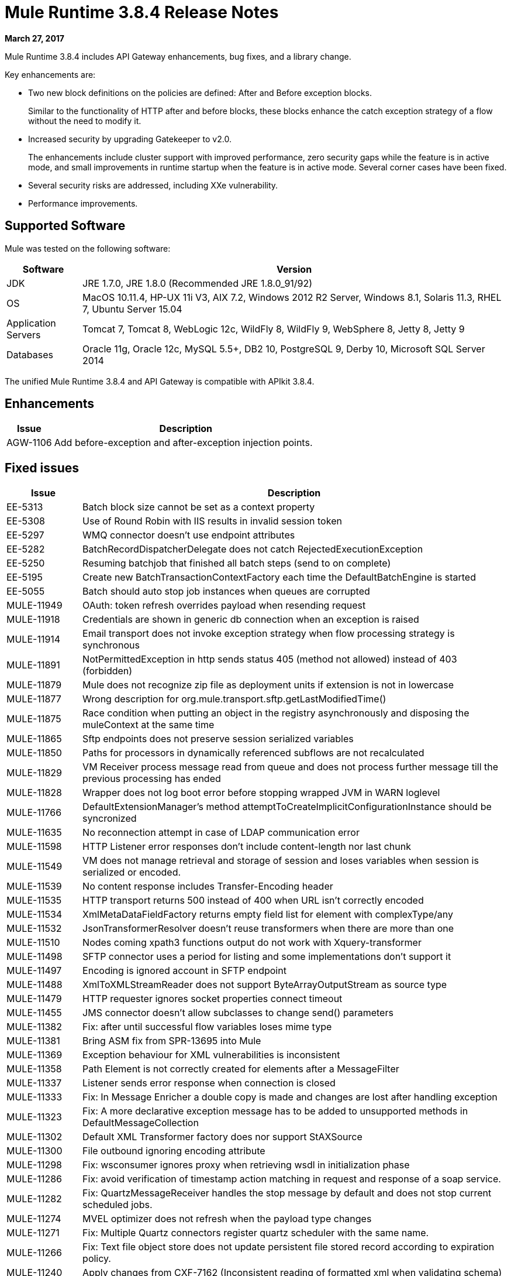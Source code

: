 = Mule Runtime 3.8.4 Release Notes
:keywords: mule, 3.8.4, runtime, release notes

*March 27, 2017*

Mule Runtime 3.8.4 includes API Gateway enhancements, bug fixes, and a library change.

Key enhancements are:

* Two new block definitions on the policies are defined: After and Before exception blocks. 
+
Similar to the functionality of HTTP after and before blocks, these blocks enhance the catch exception strategy of a flow without the need to modify it.
+
* Increased security by upgrading Gatekeeper to v2.0.
+
The enhancements include cluster support with improved performance, zero security gaps while the feature is in active mode, and small improvements in runtime startup when the feature is in active mode. Several corner cases have been fixed.
+
* Several security risks are addressed, including XXe vulnerability.
+
* Performance improvements.


== Supported Software

Mule was tested on the following software:

[%header,cols="15a,85a"]
|===
|Software |Version
|JDK |JRE 1.7.0, JRE 1.8.0 (Recommended JRE 1.8.0_91/92)
|OS |MacOS 10.11.4, HP-UX 11i V3, AIX 7.2, Windows 2012 R2 Server, Windows 8.1, Solaris 11.3, RHEL 7, Ubuntu Server 15.04
|Application Servers |Tomcat 7, Tomcat 8, WebLogic 12c, WildFly 8, WildFly 9, WebSphere 8, Jetty 8, Jetty 9
|Databases |Oracle 11g, Oracle 12c, MySQL 5.5+, DB2 10, PostgreSQL 9, Derby 10, Microsoft SQL Server 2014
|===

The unified Mule Runtime 3.8.4 and API Gateway is compatible with APIkit 3.8.4.

== Enhancements
[%header,cols="15a,85a"]
|===
|Issue |Description
| AGW-1106 | Add before-exception and after-exception injection points.
|===

== Fixed issues

[%header,cols="15a,85a"]
|===
|Issue |Description
| EE-5313 | Batch block size cannot be set as a context property 
| EE-5308 | Use of Round Robin with IIS results in invalid session token
| EE-5297 | WMQ connector doesn't use endpoint attributes 
| EE-5282 | BatchRecordDispatcherDelegate does not catch RejectedExecutionException 
| EE-5250 | Resuming batchjob that finished all batch steps (send to on complete) 
| EE-5195 | Create new BatchTransactionContextFactory each time the DefaultBatchEngine is started 
| EE-5055 | Batch should auto stop job instances when queues are corrupted 
| MULE-11949 | OAuth: token refresh overrides payload when resending request 
| MULE-11918 | Credentials are shown in generic db connection when an exception is raised 
| MULE-11914 | Email transport does not invoke exception strategy when flow processing strategy is synchronous 
| MULE-11891 | NotPermittedException in http sends status 405 (method not allowed) instead of 403 (forbidden) 
| MULE-11879 | Mule does not recognize zip file as deployment units if extension is not in lowercase 
| MULE-11877 | Wrong description for org.mule.transport.sftp.getLastModifiedTime() 
| MULE-11875 | Race condition when putting an object in the registry asynchronously and disposing the muleContext at the same time 
| MULE-11865 | Sftp endpoints does not preserve session serialized variables 
| MULE-11850 | Paths for processors in dynamically referenced subflows are not recalculated 
| MULE-11829 | VM Receiver process message read from queue and does not process further message till the previous processing has ended 
| MULE-11828 | Wrapper does not log boot error before stopping wrapped JVM in WARN loglevel 
| MULE-11766 | DefaultExtensionManager's method attemptToCreateImplicitConfigurationInstance should be syncronized 
| MULE-11635 | No reconnection attempt in case of LDAP communication error 
| MULE-11598 | HTTP Listener error responses don't include content-length nor last chunk 
| MULE-11549 | VM does not manage retrieval and storage of session and loses variables when session is serialized or encoded. 
| MULE-11539 | No content response includes Transfer-Encoding header 
| MULE-11535 | HTTP transport returns 500 instead of 400 when URL isn't correctly encoded 
| MULE-11534 | XmlMetaDataFieldFactory returns empty field list for element with complexType/any 
| MULE-11532 | JsonTransformerResolver doesn't reuse transformers when there are more than one 
| MULE-11510 | Nodes coming xpath3 functions output do not work with Xquery-transformer 
| MULE-11498 | SFTP connector uses a period for listing and some implementations don't support it 
| MULE-11497 | Encoding is ignored account in SFTP endpoint 
| MULE-11488 | XmlToXMLStreamReader does not support ByteArrayOutputStream as source type 
| MULE-11479 | HTTP requester ignores socket properties connect timeout 
| MULE-11455 | JMS connector doesn't allow subclasses to change send() parameters 
| MULE-11382 | Fix: after until successful flow variables loses mime type 
| MULE-11381 | Bring ASM fix from SPR-13695 into Mule 
| MULE-11369 | Exception behaviour for XML vulnerabilities is inconsistent 
| MULE-11358 | Path Element is not correctly created for elements after a MessageFilter 
| MULE-11337 | Listener sends error response when connection is closed 
| MULE-11333 | Fix: In Message Enricher a double copy is made and changes are lost after handling exception 
| MULE-11323 | Fix: A more declarative exception message has to be added to unsupported methods in DefaultMessageCollection 
| MULE-11302 | Default XML Transformer factory does nor support StAXSource 
| MULE-11300 | File outbound ignoring encoding attribute 
| MULE-11298 | Fix: wsconsumer ignores proxy when retrieving wsdl in initialization phase 
| MULE-11286 | Fix: avoid verification of timestamp action matching in request and response of a soap service. 
| MULE-11282 | Fix: QuartzMessageReceiver handles the stop message by default and does not stop current scheduled jobs. 
| MULE-11274 | MVEL optimizer does not refresh when the payload type changes 
| MULE-11271 | Fix: Multiple Quartz connectors register quartz scheduler with the same name. 
| MULE-11266 | Fix: Text file object store does not update persistent file stored record according to expiration policy. 
| MULE-11240 | Apply changes from CXF-7162 (Inconsistent reading of formatted xml when validating schema) 
| MULE-11206 | Prevent possible hash collision attacks in Java 7 
| MULE-11204 | Memory leak on mule db module on high load scenario when streaming is enabled 
| MULE-11147 | Retry HTTP requests where connection has become stale since obtaining it from connection pool 
| MULE-11145 | Apply Processors to Custom Validators 
| MULE-11125 | XMLInputFactory allows inline DTDs by default 
| MULE-11124 | content-type set in HTTP request builder should not be case sensitive 
| MULE-11118 | Return a 5xx response when thread pool is exhausted instead of ignoring the request 
| MULE-10996 | Content-Length header case conflicts with streaming 
| MULE-10995 | Negative threadWaitTimeout used with SEDA processing strategy fails rather than waiting forever to enqueue. 
| MULE-10975 | AbstractAggregator eventGroups object store ignores the object store configuration in the registry 
| MULE-9039 | NPE when doing multiple http outbound calls. 
| MULE-8777 | HttpMapParam expects multiple values in ParameterMap but ParameterMap only returns one 
| MULE-6331 | Client so_timeout is replaced by responseTimeout 
| MULE-11970 | Update of logs which are indirectly causing a deadlock condition 
| MULE-11940 | Fix: For each collection doesn't work with iterator. 
| MULE-11924 | After multiform request, Mule Message has an invalid data type. 
| MULE-11903 | Fix: Http requester can't handle large headers. 
| MULE-11869 | Default Reconnect Strategy is ignored in DB Config. 
| MULE-11835 | RSS parser isn't parsing elements with namespaces. 
| MULE-11665 | Fix: Memory Leak in Custom Agreggator. 
| MULE-11571 | Add support for the WITH clause in the DB module 
| MULE-11416 | WS Consumer Module: Should use Mule TLS implementation to read the Remote WSDL instead of using the Java classes directly 
| MULE-11293 | Fix: Session property disappearing after dispatchEvent() 
| MULE-11281 | Fix: SFTP Inbound Endpoint doesn't set the MimeType 
| MULE-11273 | ER: When a null value is passed to a request query param, it should be removed. 
| MULE-11203 | Add Error Message about not supported Asynchronous Retry Policies in DB Connection. 
| MULE-11191 | Fix: FTP reconnect Notifier is not working 
| MULE-11185 | Fix: sftpclient unable to validate duplicate files for relative paths involving ~ symbol 
| MULE-11161 | Update the cipher block used in PGP encryption 
| MULE-11159 | Fix: FileToString Transform is not able to process incoming message payload retrieved from file connector when streaming attribute is set to false. 
| MULE-11138 | Make easier to work with UDT on DB connector 
| MULE-11110 | Fix: fileAge of Connector is replaced by fileAge of endpoint 
| MULE-11080 | Add support to auto convert Strings to CLOB values 
| MULE-11079 | Fix: Set Payload doesn't work correctly with special characters in a variable value. 
| MULE-11022 | Http Conficts with Wildcard in the middle of the path. 
| MULE-11008 | Fix: JsonData doesn't have to implement Serializable 
| MULE-10986 | Fix conflict Similar HTTP Listener Path with Wildcards 
| MULE-10979 | Remove System Properties Configuration 
| AGW-1014 | When trying to track an API and return code is not 200, policies of that API are deleted. 
| AGW-982 | NullPointerException when unapplying policy in cluster with Log4j in DEBUG mode 
| AGW-978 | When invalid proxy settings are provided, policies based on clients, do not work. 
| AGW-977 | When bad organization credentials are provided, policies based on clients, do not work. 
| AGW-936 | Small insecurity window when deploying app with Gatekeeper enabled. 
| AGW-920 | XML Threat Protection Policy does not prevent XXE attack. 
| AGW-687 | PingFederate policy is not using proxy settings by default. 
|===

== Library Changes

[%header,cols="15a,85a"]
|===
|Issue |Description
| MULE-11983 | Upgrade JSCH to version 0.154 
| MULE-11366 | Upgrade Mockito version 
| MULE-11326 | Update JUnit to 4.12 and disable timeout when debugging 
| MULE-11262 | Update commons-net to 3.5
|===

== Migration Guide

[%header,cols="15a,85a"]
|===
|Issue |Description
| MULE-10979 | The default response timeout and default transaction timeout can't be configured using system properties on the command line or in the wrapper.conf file anymore. In replacement, use the configuration element. For example: <configuration defaultResponseTimeout="20000" defaultTransactionTimeout="40000"/>. 
| MULE-11118 | The HTTP listener now replies with status code 503 when the thread pool is exhausted (and poolExhaustedAction="ABORT") instead of closing the socket. 
|===

== See Also

* link:http://training.mulesoft.com[MuleSoft Training]
* link:https://www.mulesoft.com/webinars[MuleSoft Webinars]
* link:http://blogs.mulesoft.com[MuleSoft Blogs]
* link:http://forums.mulesoft.com[MuleSoft Forums]

